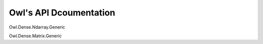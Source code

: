 Owl's API Dcoumentation
===============================================================================

Owl.Dense.Ndarray.Generic

Owl.Dense.Matrix.Generic

